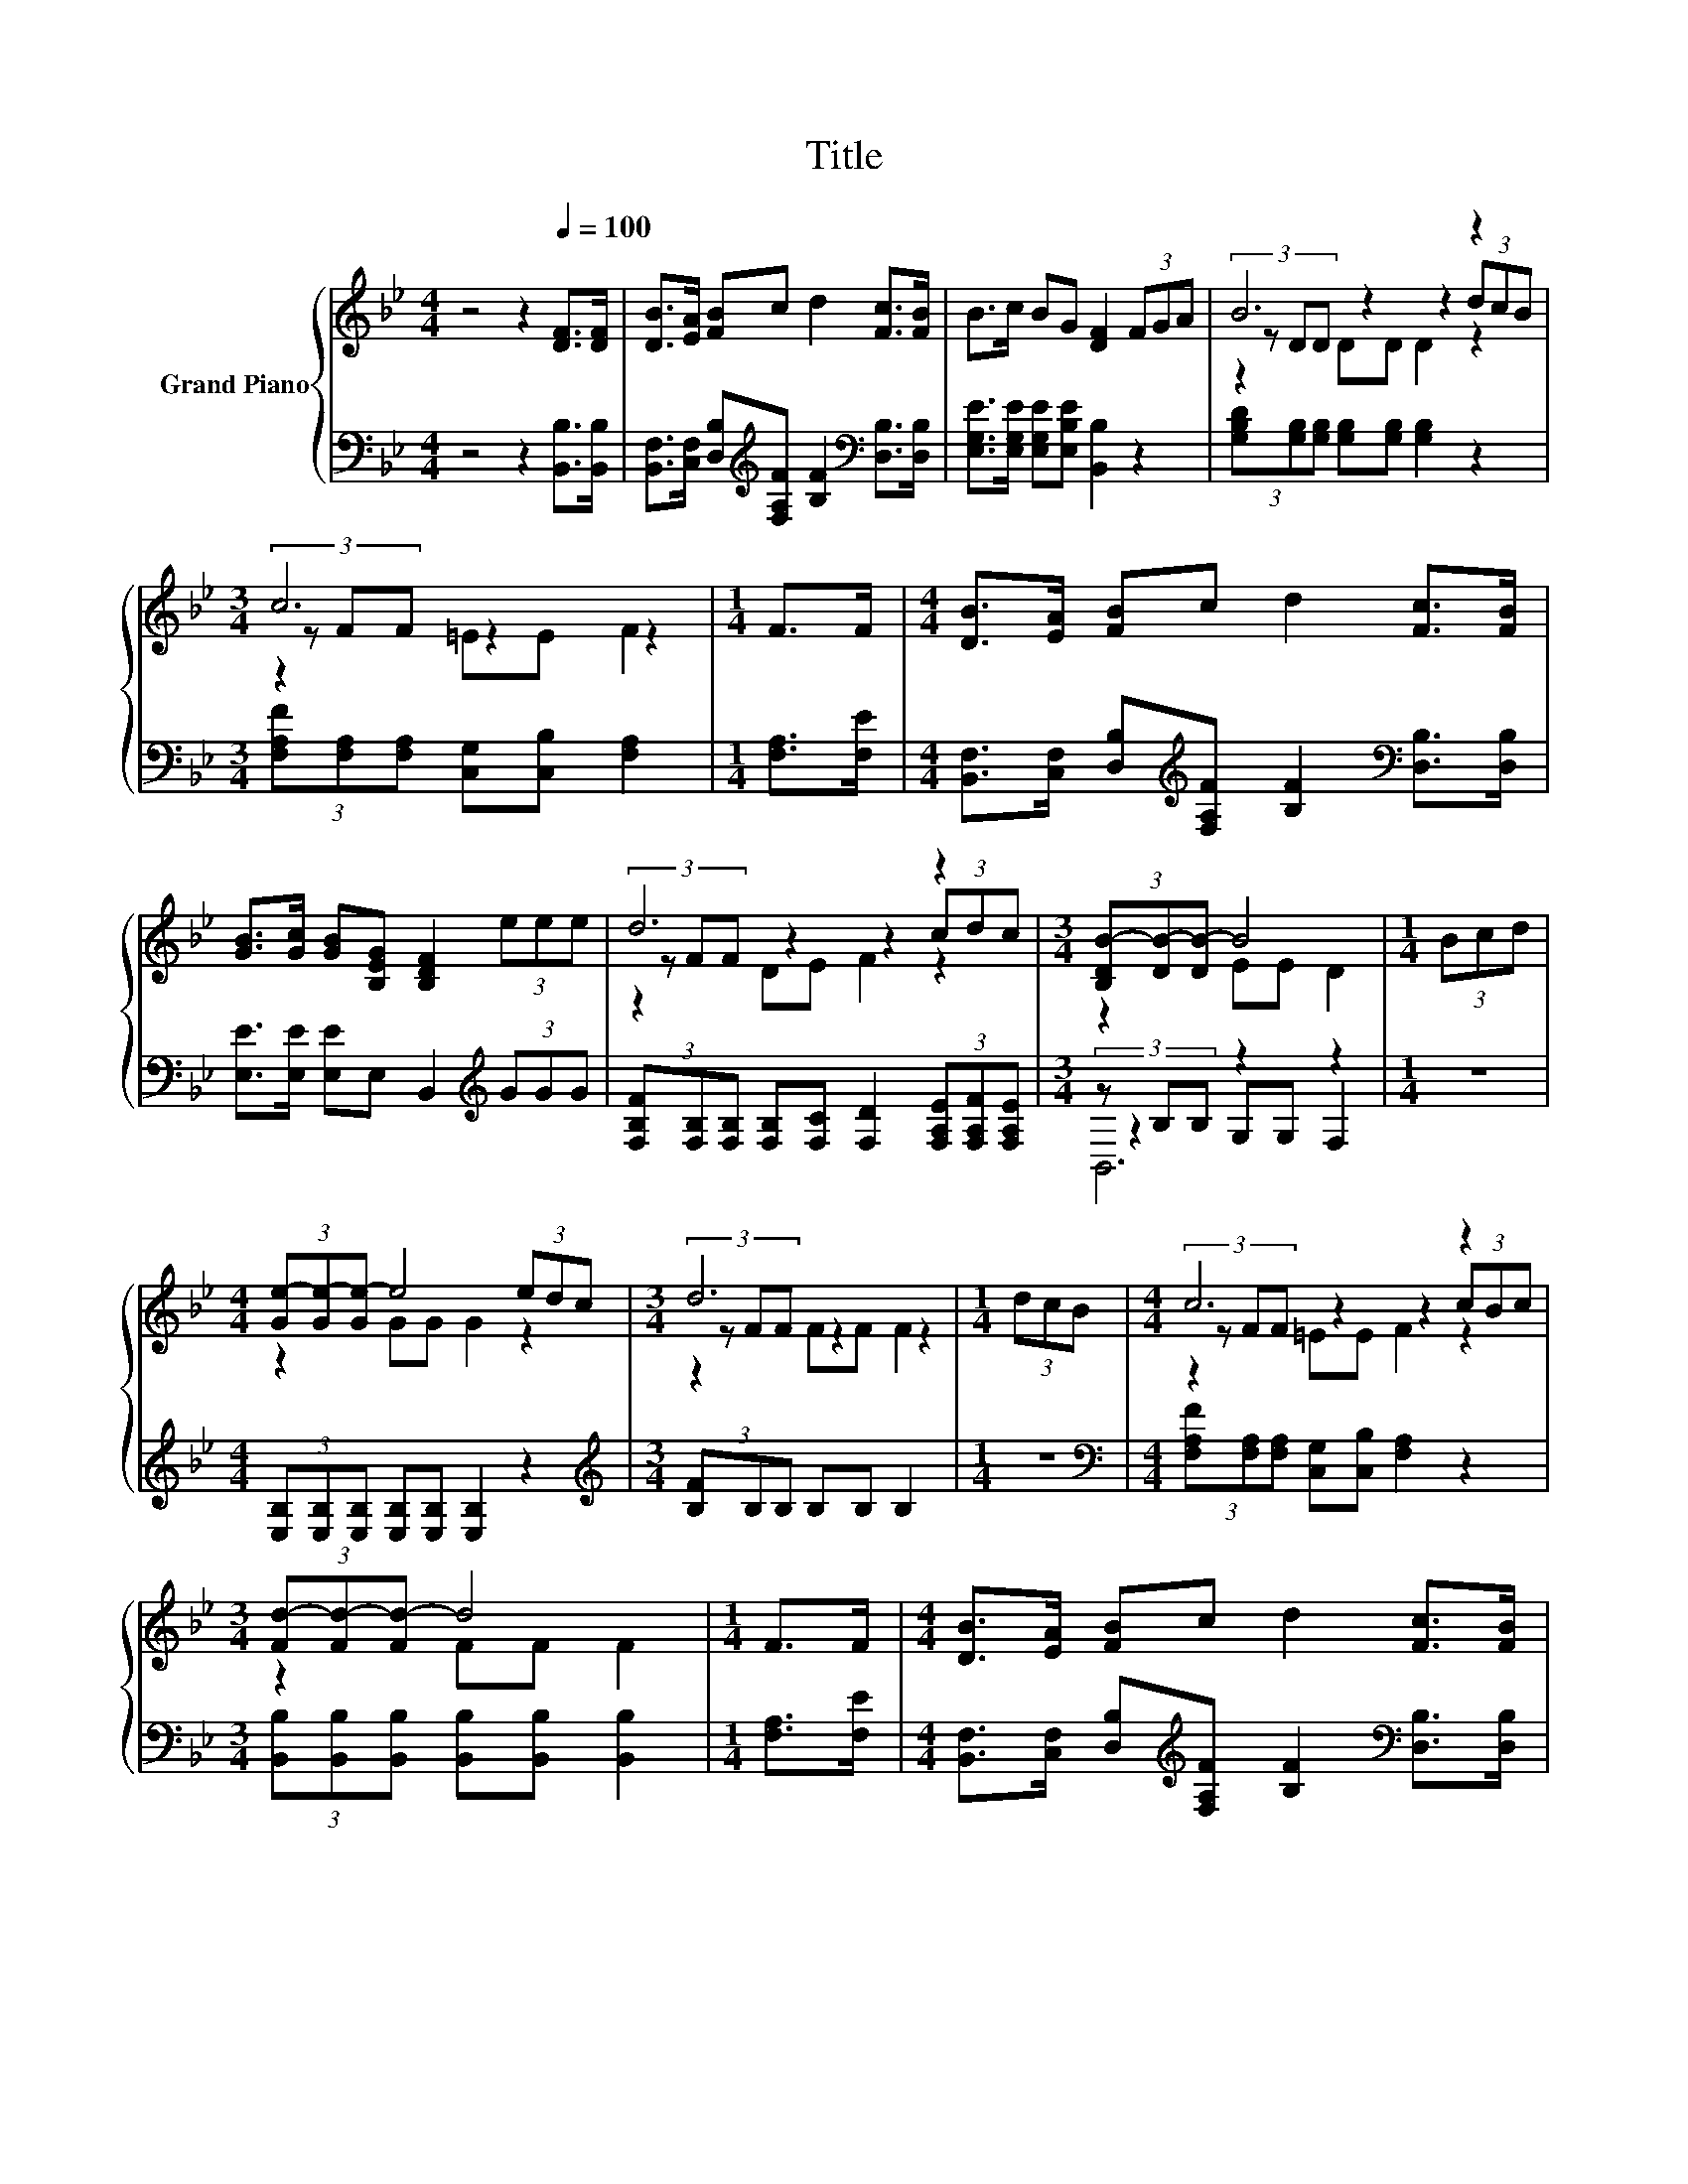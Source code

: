 X:1
T:Title
%%score { ( 1 3 4 ) | ( 2 5 6 ) }
L:1/8
M:4/4
K:Bb
V:1 treble nm="Grand Piano"
V:3 treble 
V:4 treble 
V:2 bass 
V:5 bass 
V:6 bass 
V:1
 z4 z2[Q:1/4=100] [DF]>[DF] | [DB]>[EA] [FB]c d2 [Fc]>[FB] | B>c BG [DF]2 (3FGA | B6 z2 | %4
[M:3/4] c6 |[M:1/4] F>F |[M:4/4] [DB]>[EA] [FB]c d2 [Fc]>[FB] | %7
 [GB]>[Gc] [GB][B,EG] [B,DF]2 (3eee | d6 z2 |[M:3/4] (3[B,DB-][DB-][DB-] B4 |[M:1/4] (3Bcd | %11
[M:4/4] (3[Ge-][Ge-][Ge-] e4 (3edc |[M:3/4] d6 |[M:1/4] (3dcB |[M:4/4] c6 z2 | %15
[M:3/4] (3[Fd-][Fd-][Fd-] d4 |[M:1/4] F>F |[M:4/4] [DB]>[EA] [FB]c d2 [Fc]>[FB] | %18
 [GB]>[Gc] [GB][B,EG] [B,DF]2 (3eee | d6 z2 |[M:7/4] (3[B,DB-][DB-][DB-] B4 z2 z2 z4 |] %21
V:2
 z4 z2 [B,,B,]>[B,,B,] | [B,,F,]>[C,F,] [D,B,][K:treble][F,A,F] [B,F]2[K:bass] [D,B,]>[D,B,] | %2
 [E,G,E]>[E,G,E] [E,G,E][E,B,E] [B,,B,]2 z2 | (3[G,B,D][G,B,][G,B,] [G,B,][G,B,] [G,B,]2 z2 | %4
[M:3/4] (3[F,A,F][F,A,][F,A,] [C,G,][C,B,] [F,A,]2 |[M:1/4] [F,A,]>[F,E] | %6
[M:4/4] [B,,F,]>[C,F,] [D,B,][K:treble][F,A,F] [B,F]2[K:bass] [D,B,]>[D,B,] | %7
 [E,E]>[E,E] [E,E]E, B,,2[K:treble] (3GGG | %8
 (3[F,B,F][F,B,][F,B,] [F,B,][F,C] [F,D]2 (3[F,A,E][F,A,F][F,A,E] |[M:3/4] (3z B,B, z2 z2 | %10
[M:1/4] z2 |[M:4/4] (3[E,B,][E,B,][E,B,] [E,B,][E,B,] [E,B,]2 z2 | %12
[M:3/4][K:treble] (3[B,F]B,B, B,B, B,2 |[M:1/4] z2 | %14
[M:4/4][K:bass] (3[F,A,F][F,A,][F,A,] [C,G,][C,B,] [F,A,]2 z2 | %15
[M:3/4] (3[B,,B,][B,,B,][B,,B,] [B,,B,][B,,B,] [B,,B,]2 |[M:1/4] [F,A,]>[F,E] | %17
[M:4/4] [B,,F,]>[C,F,] [D,B,][K:treble][F,A,F] [B,F]2[K:bass] [D,B,]>[D,B,] | %18
 [E,E]>[E,E] [E,E]E, B,,2[K:treble] (3GGG | %19
 (3[F,B,F][F,B,][F,B,] [F,B,][F,C] [F,D]2 (3[F,A,E][F,A,F][F,A,E] | %20
[M:7/4] (3z B,B, z2 z2 z2 z2 z4 |] %21
V:3
 x8 | x8 | x8 | (3z DD z2 z2 (3dcB |[M:3/4] (3z FF z2 z2 |[M:1/4] x2 |[M:4/4] x8 | x8 | %8
 (3z FF z2 z2 (3cdc |[M:3/4] z2 EE D2 |[M:1/4] x2 |[M:4/4] z2 GG G2 z2 |[M:3/4] (3z FF z2 z2 | %13
[M:1/4] x2 |[M:4/4] (3z FF z2 z2 (3cBc |[M:3/4] z2 FF F2 |[M:1/4] x2 |[M:4/4] x8 | x8 | %19
 (3z FF z2 z2 (3cdc |[M:7/4] z2 EE D2 z2 z2 z4 |] %21
V:4
 x8 | x8 | x8 | z2 DD D2 z2 |[M:3/4] z2 =EE F2 |[M:1/4] x2 |[M:4/4] x8 | x8 | z2 DE F2 z2 | %9
[M:3/4] x6 |[M:1/4] x2 |[M:4/4] x8 |[M:3/4] z2 FF F2 |[M:1/4] x2 |[M:4/4] z2 =EE F2 z2 | %15
[M:3/4] x6 |[M:1/4] x2 |[M:4/4] x8 | x8 | z2 DE F2 z2 |[M:7/4] x14 |] %21
V:5
 x8 | x3[K:treble] x3[K:bass] x2 | x8 | x8 |[M:3/4] x6 |[M:1/4] x2 | %6
[M:4/4] x3[K:treble] x3[K:bass] x2 | x6[K:treble] x2 | x8 |[M:3/4] z2 G,G, F,2 |[M:1/4] x2 | %11
[M:4/4] x8 |[M:3/4][K:treble] x6 |[M:1/4] x2 |[M:4/4][K:bass] x8 |[M:3/4] x6 |[M:1/4] x2 | %17
[M:4/4] x3[K:treble] x3[K:bass] x2 | x6[K:treble] x2 | x8 |[M:7/4] z2 G,G, F,2 z2 z2 z4 |] %21
V:6
 x8 | x3[K:treble] x3[K:bass] x2 | x8 | x8 |[M:3/4] x6 |[M:1/4] x2 | %6
[M:4/4] x3[K:treble] x3[K:bass] x2 | x6[K:treble] x2 | x8 |[M:3/4] B,,6 |[M:1/4] x2 |[M:4/4] x8 | %12
[M:3/4][K:treble] x6 |[M:1/4] x2 |[M:4/4][K:bass] x8 |[M:3/4] x6 |[M:1/4] x2 | %17
[M:4/4] x3[K:treble] x3[K:bass] x2 | x6[K:treble] x2 | x8 |[M:7/4] B,,6 z2 z2 z4 |] %21

